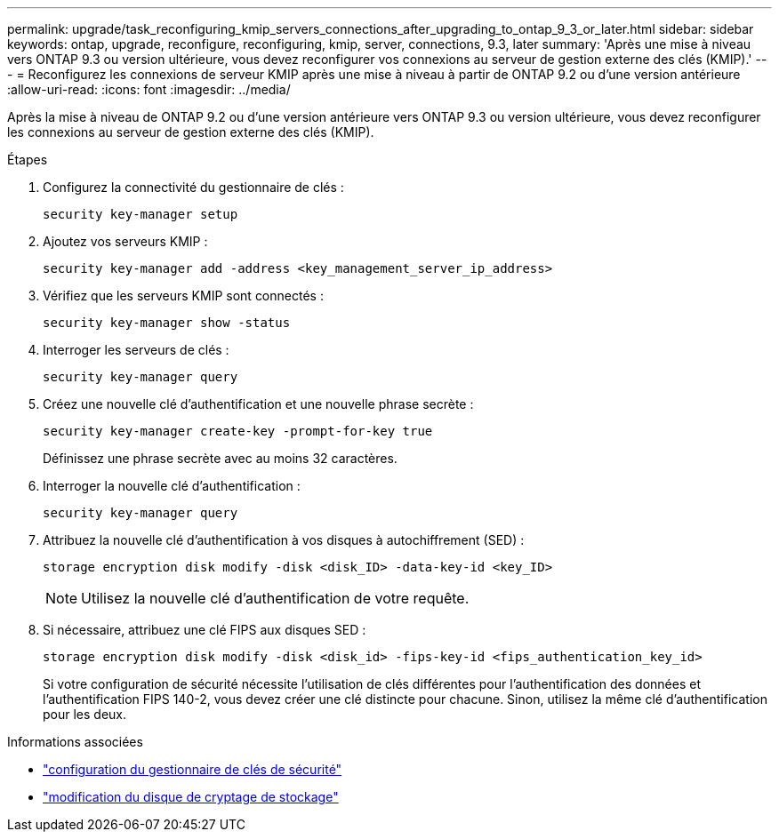 ---
permalink: upgrade/task_reconfiguring_kmip_servers_connections_after_upgrading_to_ontap_9_3_or_later.html 
sidebar: sidebar 
keywords: ontap, upgrade, reconfigure, reconfiguring, kmip, server, connections, 9.3, later 
summary: 'Après une mise à niveau vers ONTAP 9.3 ou version ultérieure, vous devez reconfigurer vos connexions au serveur de gestion externe des clés (KMIP).' 
---
= Reconfigurez les connexions de serveur KMIP après une mise à niveau à partir de ONTAP 9.2 ou d'une version antérieure
:allow-uri-read: 
:icons: font
:imagesdir: ../media/


[role="lead"]
Après la mise à niveau de ONTAP 9.2 ou d'une version antérieure vers ONTAP 9.3 ou version ultérieure, vous devez reconfigurer les connexions au serveur de gestion externe des clés (KMIP).

.Étapes
. Configurez la connectivité du gestionnaire de clés :
+
[source, cli]
----
security key-manager setup
----
. Ajoutez vos serveurs KMIP :
+
[source, cli]
----
security key-manager add -address <key_management_server_ip_address>
----
. Vérifiez que les serveurs KMIP sont connectés :
+
[source, cli]
----
security key-manager show -status
----
. Interroger les serveurs de clés :
+
[source, cli]
----
security key-manager query
----
. Créez une nouvelle clé d'authentification et une nouvelle phrase secrète :
+
[source, cli]
----
security key-manager create-key -prompt-for-key true
----
+
Définissez une phrase secrète avec au moins 32 caractères.

. Interroger la nouvelle clé d'authentification :
+
[source, cli]
----
security key-manager query
----
. Attribuez la nouvelle clé d'authentification à vos disques à autochiffrement (SED) :
+
[source, cli]
----
storage encryption disk modify -disk <disk_ID> -data-key-id <key_ID>
----
+

NOTE: Utilisez la nouvelle clé d’authentification de votre requête.

. Si nécessaire, attribuez une clé FIPS aux disques SED :
+
[source, cli]
----
storage encryption disk modify -disk <disk_id> -fips-key-id <fips_authentication_key_id>
----
+
Si votre configuration de sécurité nécessite l’utilisation de clés différentes pour l’authentification des données et l’authentification FIPS 140-2, vous devez créer une clé distincte pour chacune.  Sinon, utilisez la même clé d’authentification pour les deux.



.Informations associées
* link:https://docs.netapp.com/us-en/ontap-cli-9161/security-key-manager-setup.html["configuration du gestionnaire de clés de sécurité"^]
* link:https://docs.netapp.com/us-en/ontap-cli/storage-encryption-disk-modify.html["modification du disque de cryptage de stockage"^]

